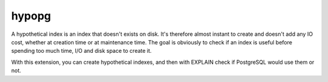 .. _hypopg:


hypopg
======

A hypothetical index is an index that doesn't exists on disk. It's therefore almost instant to create and doesn't add any IO cost, 
whether at creation time or at maintenance time. The goal is obviously to check if an index is useful before spending too much time, 
I/O and disk space to create it.

With this extension, you can create hypothetical indexes, and then with EXPLAIN check if PostgreSQL would use them or not.

